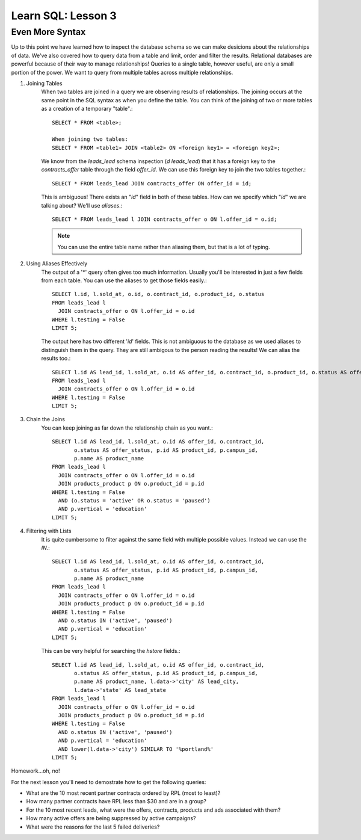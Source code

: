 ==========================
Learn SQL: Lesson 3
==========================

Even More Syntax
==================================
Up to this point we have learned how to inspect the database schema so we can make desicions about the relationships
of data.  We've also covered how to query data from a table and limit, order and filter the results.  Relational
databases are powerful because of their way to manage relationships!  Queries to a single table, however useful,
are only a small portion of the power.  We want to query from multiple tables across multiple relationships.


1. Joining Tables
    When two tables are joined in a query we are observing results of relationships.  The joining occurs
    at the same point in the SQL syntax as when you define the table.  You can think of the joining of two
    or more tables as a creation of a temporary "table".::

        SELECT * FROM <table>;
    
        When joining two tables:
        SELECT * FROM <table1> JOIN <table2> ON <foreign key1> = <foreign key2>;
   
    We know from the *leads_lead* schema inspection (*\d leads_lead*) that it has a foreign key to the
    *contracts_offer* table through the field *offer_id*.  We can use this foreign key to join the two
    tables together.::
   
        SELECT * FROM leads_lead JOIN contracts_offer ON offer_id = id;
        
    This is ambiguous!  There exists an "*id*" field in both of these tables.  How can we specify which
    "*id*" we are talking about?  We'll use *aliases*.::
    
        SELECT * FROM leads_lead l JOIN contracts_offer o ON l.offer_id = o.id;
        
    .. note::
        You can use the entire table name rather than aliasing them, but that is a lot of typing.
        
        
2. Using Aliases Effectively
    The output of a '\*' query often gives too much information.  Usually you'll be interested in just a few
    fields from each table.  You can use the aliases to get those fields easily.::
    
        SELECT l.id, l.sold_at, o.id, o.contract_id, o.product_id, o.status
        FROM leads_lead l
          JOIN contracts_offer o ON l.offer_id = o.id
        WHERE l.testing = False
        LIMIT 5;
 
    The output here has two different '*id*' fields.  This is not ambiguous to the database as we used
    aliases to distinguish them in the query.  They are still ambigous to the person reading the results!
    We can alias the results too.::
    
        SELECT l.id AS lead_id, l.sold_at, o.id AS offer_id, o.contract_id, o.product_id, o.status AS offer_status
        FROM leads_lead l
          JOIN contracts_offer o ON l.offer_id = o.id
        WHERE l.testing = False
        LIMIT 5;
    
        
3. Chain the Joins
    You can keep joining as far down the relationship chain as you want.::
    
        SELECT l.id AS lead_id, l.sold_at, o.id AS offer_id, o.contract_id,
               o.status AS offer_status, p.id AS product_id, p.campus_id,
               p.name AS product_name
        FROM leads_lead l
          JOIN contracts_offer o ON l.offer_id = o.id
          JOIN products_product p ON o.product_id = p.id
        WHERE l.testing = False
          AND (o.status = 'active' OR o.status = 'paused')
          AND p.vertical = 'education'
        LIMIT 5;
    
4. Filtering with Lists
    It is quite cumbersome to filter against the same field with multiple possible values.  Instead we can use
    the *IN*.::
        
        SELECT l.id AS lead_id, l.sold_at, o.id AS offer_id, o.contract_id,
               o.status AS offer_status, p.id AS product_id, p.campus_id,
               p.name AS product_name
        FROM leads_lead l
          JOIN contracts_offer o ON l.offer_id = o.id
          JOIN products_product p ON o.product_id = p.id
        WHERE l.testing = False
          AND o.status IN ('active', 'paused')
          AND p.vertical = 'education'
        LIMIT 5;
        
    This can be very helpful for searching the *hstore* fields.::
    
        SELECT l.id AS lead_id, l.sold_at, o.id AS offer_id, o.contract_id,
               o.status AS offer_status, p.id AS product_id, p.campus_id,
               p.name AS product_name, l.data->'city' AS lead_city,
               l.data->'state' AS lead_state
        FROM leads_lead l
          JOIN contracts_offer o ON l.offer_id = o.id
          JOIN products_product p ON o.product_id = p.id
        WHERE l.testing = False
          AND o.status IN ('active', 'paused')
          AND p.vertical = 'education'
          AND lower(l.data->'city') SIMILAR TO '%portland%'
        LIMIT 5;
    
Homework...oh, no!

For the next lesson you'll need to demostrate how to get the following queries:

-  What are the 10 most recent partner contracts ordered by RPL (most to least)?
-  How many partner contracts have RPL less than $30 and are in a group?
-  For the 10 most recent leads, what were the offers, contracts, products and ads associated with them?
-  How many active offers are being suppressed by active campaigns?
-  What were the reasons for the last 5 failed deliveries?
